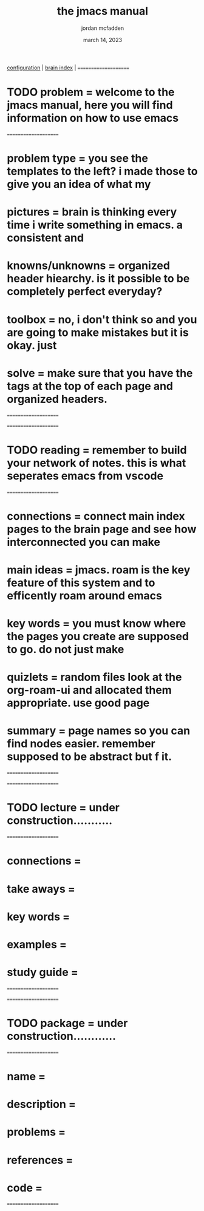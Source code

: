 #+title: the jmacs manual
#+author: jordan mcfadden
#+date: march 14, 2023
#+description: don't fuck w/ page
#+category: system

                                         [[file:config.org][configuration]] | [[file:courses/notes/20230316104750-brain.org][brain index]] |
=====================                                                                                                              
* TODO problem    =                      welcome to the jmacs manual, here you will find information on how to use emacs              
=====================                                                                                                             
* problem type    =                      you see the templates to the left? i made those to give you an idea of what my    
* pictures        =                      brain is thinking every time i write something in emacs. a consistent and         
* knowns/unknowns =                      organized header hiearchy. is it possible to be completely perfect everyday?         
* toolbox         =                      no, i don't think so and you are going to make mistakes but it is okay. just           
* solve           =                      make sure that you have the tags at the top of each page and organized headers.       
=====================                                                                                                                

=====================                                                                                                         
* TODO reading    =                      remember to build your network of notes. this is what seperates emacs from vscode     
=====================                                                                                                         
* connections     =                      connect main index pages to the brain page and see how interconnected you can make       
* main ideas      =                      jmacs. roam is the key feature of this system and to efficently roam around emacs  
* key words       =                      you must know where the pages you create are supposed to go. do not just make       
* quizlets        =                      random files look at the org-roam-ui and allocated them appropriate. use good page  
* summary         =                      page names so you can find nodes easier. remember supposed to be abstract but f it. 
=====================                                                                                                            

=====================
* TODO lecture    =                      under construction...........
=====================
* connections     =            
* take aways      =            
* key words       =            
* examples        =            
* study guide     =            
=====================

=====================
* TODO package    =                      under construction............
=====================
* name            =
* description     =
* problems        =
* references      =
* code            =
=====================
